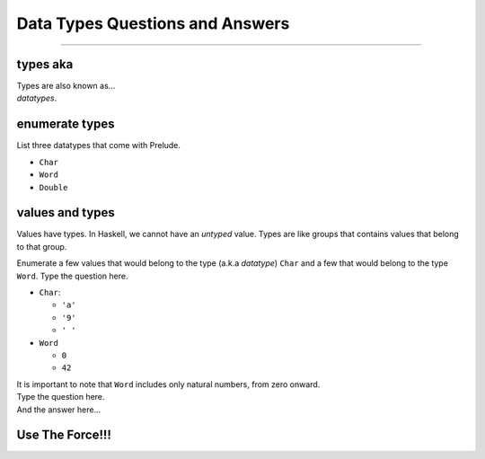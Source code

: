 Data Types Questions and Answers
=================================

------------------------------------------------------------------------------

types aka
---------

.. container:: qanda

   .. container:: question

      Types are also known as...

   .. container:: answer

      *datatypes*.


enumerate types
---------------

.. container:: qanda

   .. container:: question

      List three datatypes that come with Prelude.

   .. container:: answer

      * ``Char``
      * ``Word``
      * ``Double``

values and types
----------------

.. container:: qanda

   .. container:: question

      Values have types. In Haskell, we cannot have an *untyped* value.  Types
      are like groups that contains values that belong to that group.

      Enumerate a few values that would belong to the type (a.k.a *datatype*)
      ``Char`` and a few that would belong to the type ``Word``.  Type the question
      here.

   .. container:: answer

      * ``Char``:

        * ``'a'``
        * ``'9'``
        * ``' '``

      * ``Word``

        * ``0``
        * ``42``

      It is important to note that ``Word`` includes only natural numbers,
      from zero onward.


.. container:: qanda

   .. container:: question

      Type the question here.

   .. container:: answer

      And the answer here...


Use The Force!!!
----------------

